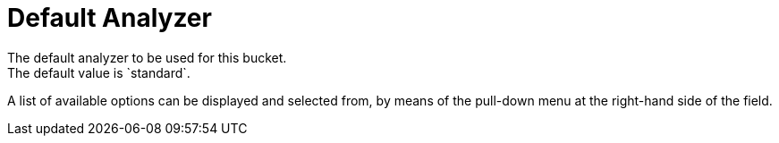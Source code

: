 = Default Analyzer
The default analyzer to be used for this bucket.
The default value is `standard`.
A list of available options can be displayed and selected from, by means of the pull-down menu at the right-hand side of the field.